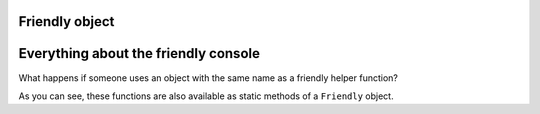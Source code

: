 
Friendly object
================

Everything about the friendly console
=======================================

What happens if someone uses an object with the same name
as a friendly helper function?

.. image:: images/friendly_why.png
   :scale: 50 %
   :alt: why as a static method

As you can see, these functions are also available as static
methods of a ``Friendly`` object.


.. todo::

   Add more documentation about this
